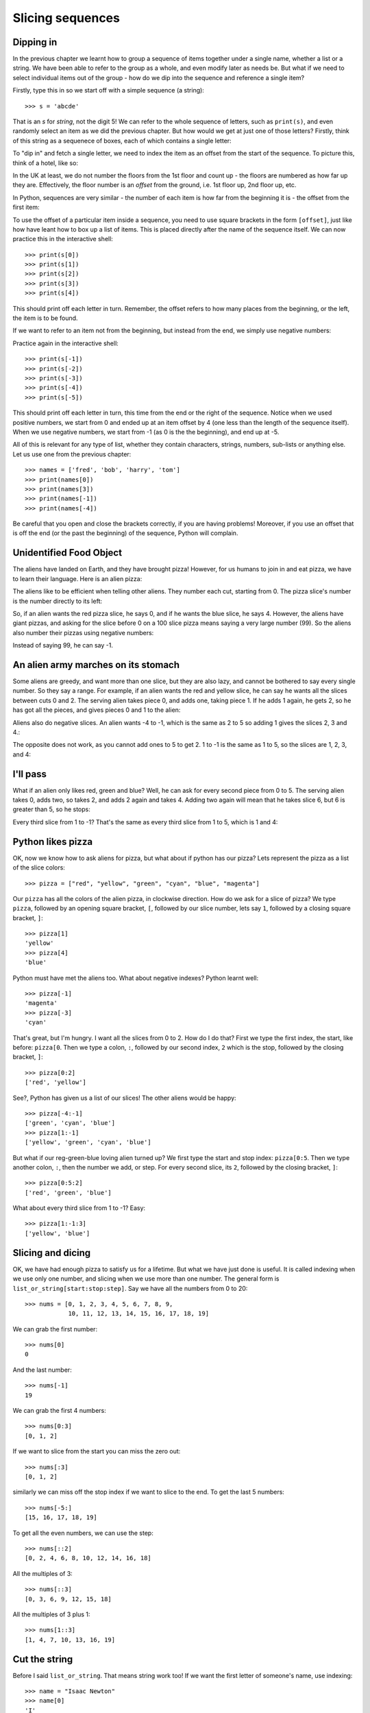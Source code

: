 Slicing sequences
=================

Dipping in
----------

In the previous chapter we learnt how to group a sequence of items together under a single name, whether a list or a string.  We have been able to refer to the group as a whole, and even modify later as needs be.  But what if we need to select individual items out of the group - how do we dip into the sequence and reference a single item?

.. pythontest:: nooutput

Firstly, type this in so we start off with a simple sequence (a string)::

    >>> s = 'abcde'
    
That is an *s* for *string*, not the digit 5!  We can refer to the whole sequence of letters, such as ``print(s)``, and even randomly select an item as we did the previous chapter.  But how would we get at just one of those letters?  Firstly, think of this string as a sequenece of boxes, each of which contains a single letter:

.. image:: /images/alien_pizza/indexing-middle.pdf
    :width: 200 pt
    :align: center

To "dip in" and fetch a single letter, we need to index the item as an offset from the start of the sequence.  To picture this, think of a hotel, like so:

.. image:: /images/alien_pizza/hotel.pdf
    :height: 170 pt
    :align: center

In the UK at least, we do not number the floors from the 1st floor and count up - the floors are numbered as how far up they are.  Effectively, the floor number is an *offset* from the ground, i.e. 1st floor up, 2nd floor up, etc.

In Python, sequences are very similar - the number of each item is how far from the beginning it is - the offset from the first item:

.. image:: /images/alien_pizza/indexing-top.pdf
    :width: 200 pt
    :align: center

To use the offset of a particular item inside a sequence, you need to use square brackets in the form ``[offset]``, just like how have leant how to box up a list of items.  This is placed directly after the name of the sequence itself.  We can now practice this in the interactive shell::

    >>> print(s[0])
    >>> print(s[1])
    >>> print(s[2])
    >>> print(s[3])
    >>> print(s[4])
    
This should print off each letter in turn.  Remember, the offset refers to how many places from the beginning, or the left, the item is to be found.

If we want to refer to an item not from the beginning, but instead from the end, we simply use negative numbers:

.. image:: /images/alien_pizza/indexing-all.pdf
    :width: 200 pt
    :align: center

Practice again in the interactive shell::

    >>> print(s[-1])
    >>> print(s[-2])
    >>> print(s[-3])
    >>> print(s[-4])
    >>> print(s[-5])
    
This should print off each letter in turn, this time from the end or the right of the sequence.  Notice when we used positive numbers, we start from 0 and ended up at an item offset by 4 (one less than the length of the sequence itself).  When we use negative numbers, we start from -1 (as 0 is the the beginning), and end up at -5.

All of this is relevant for any type of list, whether they contain characters, strings, numbers, sub-lists or anything else.  Let us use one from the previous chapter::

    >>> names = ['fred', 'bob', 'harry', 'tom']
    >>> print(names[0])
    >>> print(names[3])
    >>> print(names[-1])
    >>> print(names[-4])

Be careful that you open and close the brackets correctly, if you are having problems!  Moreover, if you use an offset that is off the end (or the past the beginning) of the sequence, Python will complain.

.. pythontest:: all

Unidentified Food Object
------------------------

The aliens have landed on Earth, and they have brought pizza! However, for us humans to join in and eat pizza, we have to learn their language. Here is an alien pizza:

.. image:: /images/alien_pizza/unnumbered.pdf
    :height: 100 pt
    :align: center

The aliens like to be efficient when telling other aliens. They number each cut, starting from 0. The pizza slice's number is the number directly to its left:

.. image:: /images/alien_pizza/numbered.pdf
    :height: 100 pt
    :align: center

So, if an alien wants the red pizza slice, he says 0, and if he wants the blue slice, he says 4. However, the aliens have giant pizzas, and asking for the slice before 0 on a 100 slice pizza means saying a very large number (99). So the aliens also number their pizzas using negative numbers:

.. image:: /images/alien_pizza/negnumbered.pdf
    :height: 100 pt
    :align: center

Instead of saying 99, he can say -1.

An alien army marches on its stomach
------------------------------------

Some aliens are greedy, and want more than one slice, but they are also lazy, and cannot be bothered to say every single number. So they say a range. For example, if an alien wants the red and yellow slice, he can say he wants all the slices between cuts 0 and 2. The serving alien takes piece 0, and adds one, taking piece 1. If he adds 1 again, he gets 2, so he has got all the pieces, and gives pieces 0 and 1 to the alien:

.. image:: /images/alien_pizza/slice02.pdf
    :height: 100 pt
    :align: center

Aliens also do negative slices. An alien wants -4 to -1, which is the same as 2 to 5 so adding 1 gives the slices 2, 3 and 4.:

.. image:: /images/alien_pizza/slice-4-1.pdf
    :height: 100 pt
    :align: center

The opposite does not work, as you cannot add ones to 5 to get 2. 1 to -1 is the same as 1 to 5, so the slices are 1, 2, 3, and 4:

.. image:: /images/alien_pizza/slice1-1.pdf
    :height: 100 pt
    :align: center

I'll pass
---------

What if an alien only likes red, green and blue? Well, he can ask for every second piece from 0 to 5. The serving alien takes 0, adds two, so takes 2, and adds 2 again and takes 4. Adding two again will mean that he takes slice 6, but 6 is greater than 5, so he stops:

.. image:: /images/alien_pizza/slice052.pdf
    :height: 100 pt
    :align: center

Every third slice from 1 to -1? That's the same as every third slice from 1 to 5, which is 1 and 4:

.. image:: /images/alien_pizza/slice1-13.pdf
    :height: 100 pt
    :align: center

Python likes pizza
------------------

OK, now we know how to ask aliens for pizza, but what about if python has our pizza? Lets represent the pizza as a list of the slice colors::

    >>> pizza = ["red", "yellow", "green", "cyan", "blue", "magenta"]

Our ``pizza`` has all the colors of the alien pizza, in clockwise direction. How do we ask for a slice of pizza? We type ``pizza``, followed by an opening square bracket, ``[``, followed by our slice number, lets say ``1``, followed by a closing square bracket, ``]``::

    >>> pizza[1]
    'yellow'
    >>> pizza[4]
    'blue'

Python must have met the aliens too. What about negative indexes? Python learnt well::

    >>> pizza[-1]
    'magenta'
    >>> pizza[-3]
    'cyan'

That's great, but I'm hungry. I want all the slices from 0 to 2. How do I do that? First we type the first index, the start, like before: ``pizza[0``. Then we type a colon, ``:``, followed by our second index, ``2`` which is the stop, followed by the closing bracket, ``]``::

    >>> pizza[0:2]
    ['red', 'yellow']

See?, Python has given us a list of our slices! The other aliens would be happy::

    >>> pizza[-4:-1]
    ['green', 'cyan', 'blue']
    >>> pizza[1:-1]
    ['yellow', 'green', 'cyan', 'blue']

But what if our reg-green-blue loving alien turned up? We first type the start and stop index: ``pizza[0:5``. Then we type another colon, ``:``, then the number we add, or step. For every second slice, its ``2``, followed by the closing bracket, ``]``::

    >>> pizza[0:5:2]
    ['red', 'green', 'blue']

What about every third slice from 1 to -1? Easy::

    >>> pizza[1:-1:3]
    ['yellow', 'blue']

Slicing and dicing
------------------

OK, we have had enough pizza to satisfy us for a lifetime. But what we have just done is useful. It is called indexing when we use only one number, and slicing when we use more than one number. The general form is ``list_or_string[start:stop:step]``. Say we have all the numbers from 0 to 20::

    >>> nums = [0, 1, 2, 3, 4, 5, 6, 7, 8, 9,
                10, 11, 12, 13, 14, 15, 16, 17, 18, 19]

We can grab the first number::

    >>> nums[0]
    0

And the last number::

    >>> nums[-1]
    19

We can grab the first 4 numbers::

    >>> nums[0:3]
    [0, 1, 2]

If we want to slice from the start you can miss the zero out::

    >>> nums[:3]
    [0, 1, 2]

similarly we can miss off the stop index if we want to slice to the end. To get the last 5 numbers::

    >>> nums[-5:]
    [15, 16, 17, 18, 19]

To get all the even numbers, we can use the step::

    >>> nums[::2]
    [0, 2, 4, 6, 8, 10, 12, 14, 16, 18]

All the multiples of 3::

    >>> nums[::3]
    [0, 3, 6, 9, 12, 15, 18]

All the multiples of 3 plus 1::

    >>> nums[1::3]
    [1, 4, 7, 10, 13, 16, 19]

Cut the string
--------------

Before I said ``list_or_string``. That means string work too! If we want the first letter of someone's name, use indexing::

    >>> name = "Isaac Newton"
    >>> name[0]
    'I'

First three letters::

    >>> name[:3]
    'Isa'

First name::

    >>> name[:5]
    'Isaac'
    >>> name[:-7]
    'Isaac'

Surname::

    >>> name[6:]
    'Newton'
    >>> name[-6:]
    'Newton'

Initials::

    >>> name[::6]
    'IN'

.. note::

    The above three examples are better done by::
        
        >>> name.split()
        ['Isaac', 'Newton']
        >>> name.split()[0]
        'Isaac'
        >>> name.split()[1]
        'Newton'
        >>> name.split()[0][0]
        'I'
        >>> name.split()[1][0]
        'N'
        >>> name.split()[0][0] + name.split()[1][0]
        'IN'
        
    This will work regardless of the length of the first and surname.

Given the alphabet::

    >>> alphabet = "abcdefghijklmnopqrstuvwxyz"
    >>> len(alphabet)
    26

We can find various things::

    >>> alphabet[:3]
    'abc'
    >>> alphabet[::2]
    'acegikmoqsuwy'
    >>> alphabet[1::2]
    'bdfhjlnprtvxz'
    >>> alphabet[-3:]
    'xyz'
    >>> alphabet[5:8]
    'fgh'

Exercises
---------

.. todo:: Exercises for Slicing sequences

Things to remember
------------------

1. Lists and strings are sequences, and so can be indexed and sliced.
2. The first item in a sequence has the index ``0``.
3. Negative indexes can be used, counting from the back of the sequence. The last item is ``-1``.
4. Slicing is done by ``sequence[start:stop:step]``.
5. Aliens love pizza.
